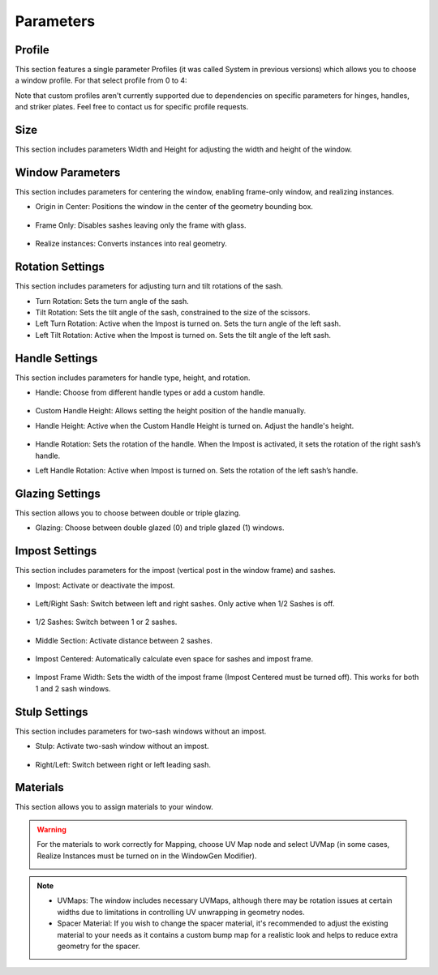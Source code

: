 Parameters
==========

Profile
-------

This section features a single parameter Profiles (it was called System in previous versions) which allows you to choose a window profile. For that select profile from 0 to 4:

.. image:: images/03_parameters_profile.gif
   :alt: Profile
   :width: 320
   :height: 320
   :align: left

Note that custom profiles aren't currently supported due to dependencies on specific parameters for hinges, handles, and striker plates. Feel free to contact us for specific profile requests.

Size
----

This section includes parameters Width and Height for adjusting the width and height of the window.

Window Parameters
-----------------

This section includes parameters for centering the window, enabling frame-only window, and realizing instances.

- Origin in Center: Positions the window in the center of the geometry bounding box.

    .. image:: images/03_parameters_origin.gif
        :alt: Origin in Center
        :width: 320
        :height: 320
        :align: left

- Frame Only: Disables sashes leaving only the frame with glass.
 
    .. image:: images/03_parameters_frame.gif
        :alt: Frame Only
        :width: 320
        :height: 320
        :align: left

- Realize instances: Converts instances into real geometry.
 
    .. image:: images/03_parameters_instances.gif
        :alt: Realize Instances
        :width: 320
        :height: 320
        :align: left

Rotation Settings
-----------------

This section includes parameters for adjusting turn and tilt rotations of the sash.

- Turn Rotation: Sets the turn angle of the sash.
- Tilt Rotation: Sets the tilt angle of the sash, constrained to the size of the scissors.
- Left Turn Rotation: Active when the Impost is turned on. Sets the turn angle of the left sash.
- Left Tilt Rotation: Active when the Impost is turned on. Sets the tilt angle of the left sash.

Handle Settings
---------------

This section includes parameters for handle type, height, and rotation.

- Handle: Choose from different handle types or add a custom handle.
    
    .. image:: images/03_parameters_handle.gif
        :alt: Handle
        :width: 320
        :height: 320
        :align: left

- Custom Handle Height: Allows setting the height position of the handle manually.
- Handle Height: Active when the Custom Handle Height is turned on. Adjust the handle's height.
    
    .. image:: images/03_parameters_handle_height.gif
        :alt: Handle Height
        :width: 320
        :height: 320
        :align: left

- Handle Rotation: Sets the rotation of the handle. When the Impost is activated, it sets the rotation of the right sash’s handle.
- Left Handle Rotation: Active when Impost is turned on. Sets the rotation of the left sash’s handle.

Glazing Settings
----------------

This section allows you to choose between double or triple glazing.

- Glazing: Choose between double glazed (0) and triple glazed (1) windows.
    
    .. image:: images/03_parameters_glazing.gif
        :alt: Glazing
        :width: 320
        :height: 320
        :align: left

Impost Settings
---------------

This section includes parameters for the impost (vertical post in the window frame) and sashes.

- Impost: Activate or deactivate the impost.
    
    .. image:: images/03_parameters_impost.gif
        :alt: Impost
        :width: 320
        :height: 320
        :align: left

- Left/Right Sash: Switch between left and right sashes. Only active when 1/2 Sashes is off.
   
    .. image:: images/03_parameters_impost_left_right.gif
        :alt: Left or Right Sash
        :width: 320
        :height: 320
        :align: left

- 1/2 Sashes: Switch between 1 or 2 sashes.
    
    .. image:: images/03_parameters_impost_one_two.gif
        :alt: One or Two Sashes
        :width: 320
        :height: 320
        :align: left

- Middle Section: Activate distance between 2 sashes.
    
    .. image:: images/03_parameters_impost_middle.gif
        :alt: Middle Section
        :width: 320
        :height: 320
        :align: left

- Impost Centered: Automatically calculate even space for sashes and impost frame.
    
    .. image:: images/03_parameters_impost_centered.gif
        :alt: Impost Centered
        :width: 320
        :height: 320
        :align: left

- Impost Frame Width: Sets the width of the impost frame (Impost Centered must be turned off). This works for both 1 and 2 sash windows.
    
    .. image:: images/03_parameters_impost_width.gif
        :alt: Impost Frame Width
        :width: 320
        :height: 320
        :align: left

Stulp Settings
--------------

This section includes parameters for two-sash windows without an impost.

- Stulp: Activate two-sash window without an impost.

    .. image:: images/03_parameters_stulp.gif
        :alt: Stulp
        :width: 320
        :height: 320
        :align: left

- Right/Left: Switch between right or left leading sash.

    .. image:: images/03_parameters_stulp_right_left.gif
        :alt: Stulp Leading Sash
        :width: 320
        :height: 320
        :align: left

Materials
---------

This section allows you to assign materials to your window.

.. warning::
    For the materials to work correctly for Mapping, choose UV Map node and select UVMap (in some cases, Realize Instances must be turned on in the WindowGen Modifier).

    .. image:: images/03_parameters_materials.png
        :alt: Materials
        :width: 468
        :height: 151
        :align: left

.. note::
    - UVMaps: The window includes necessary UVMaps, although there may be rotation issues at certain widths due to limitations in controlling UV unwrapping in geometry nodes.
    - Spacer Material: If you wish to change the spacer material, it's recommended to adjust the existing material to your needs as it contains a custom bump map for a realistic look and helps to reduce extra geometry for the spacer.